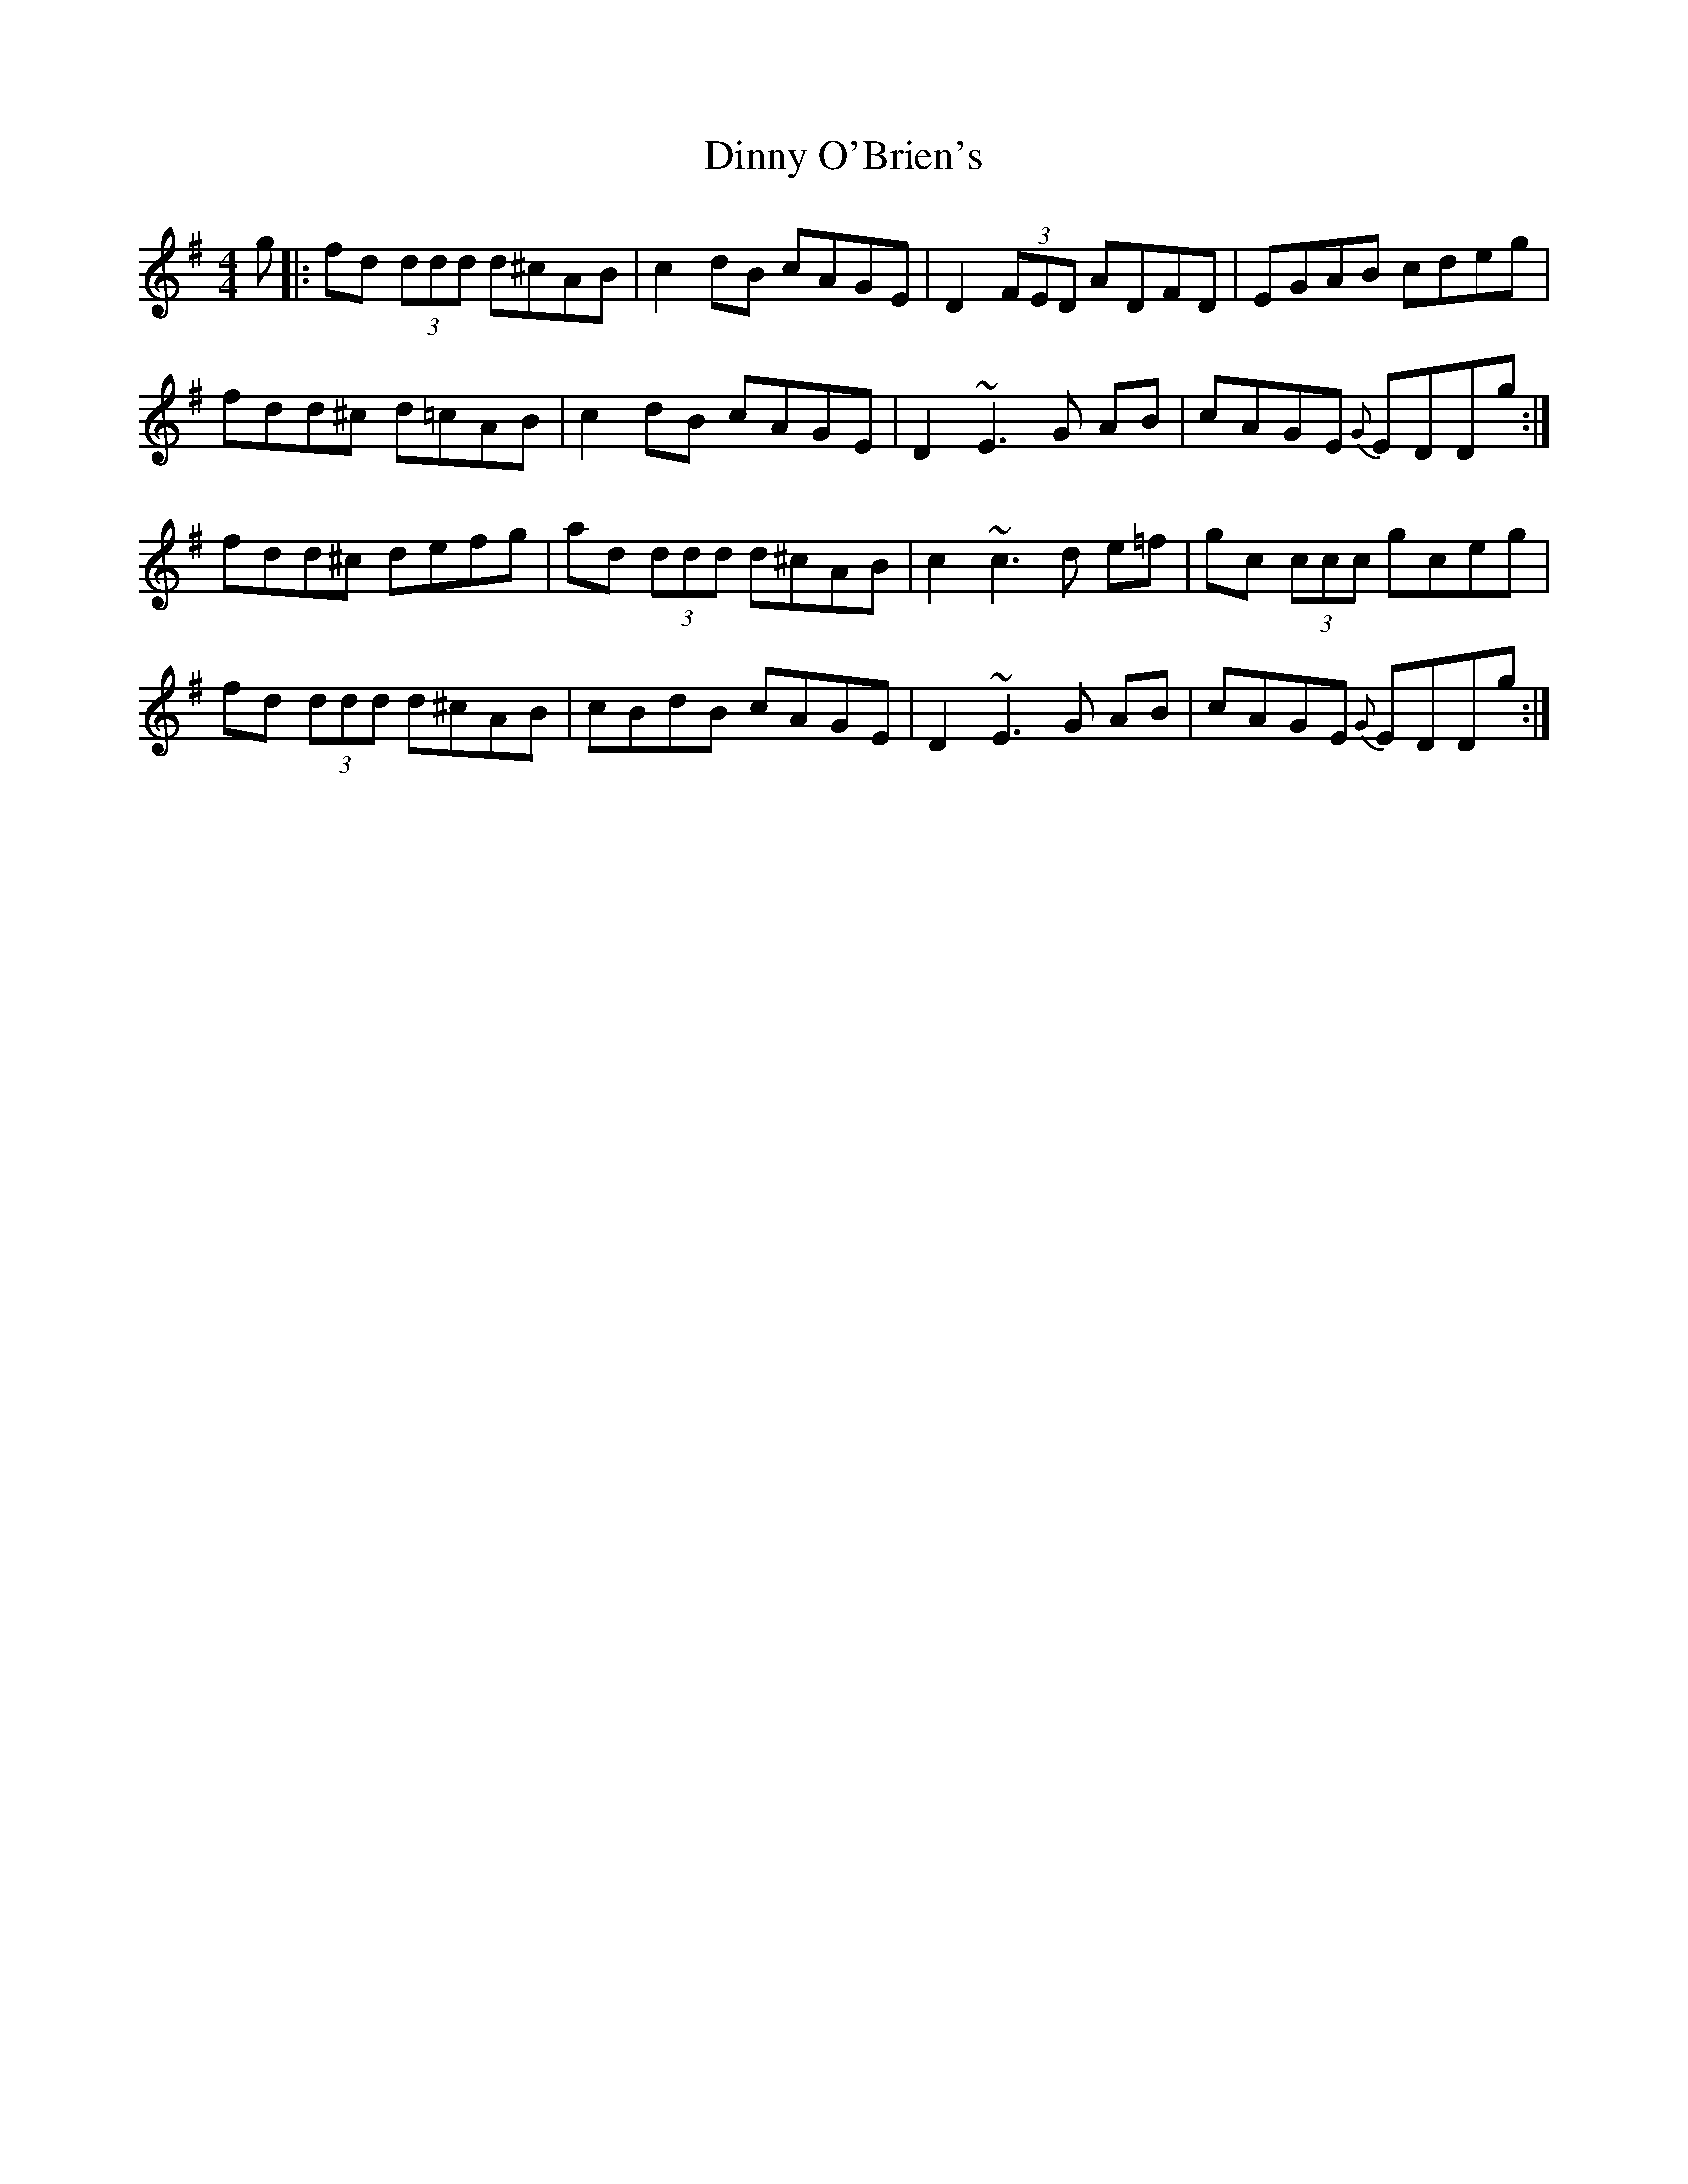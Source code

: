 X: 10179
T: Dinny O'Brien's
R: reel
M: 4/4
K: Dmixolydian
g|:fd (3ddd d^cAB|c2 dB cAGE|D2 (3FED ADFD|EGAB cdeg|
fdd^c d=cAB|c2 dB cAGE|D2 ~E3G AB|cAGE {G} EDDg:|
fdd^c defg|ad (3ddd d^cAB|c2 ~c3d e=f|gc (3ccc gceg|
fd (3ddd d^cAB|cBdB cAGE|D2 ~E3G AB|cAGE {G} EDDg:|

